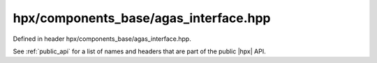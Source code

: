 
..
    Copyright (C) 2022 Dimitra Karatza

    Distributed under the Boost Software License, Version 1.0. (See accompanying
    file LICENSE_1_0.txt or copy at http://www.boost.org/LICENSE_1_0.txt)

.. _modules_hpx/components_base/agas_interface.hpp_api:

-------------------------------------------------------------------------------
hpx/components_base/agas_interface.hpp
-------------------------------------------------------------------------------

Defined in header hpx/components_base/agas_interface.hpp.

See :ref:`public_api` for a list of names and headers that are part of the public
|hpx| API.

.. autodoxygenfile:: hpx/components_base/agas_interface.hpp
   :project: components_base
